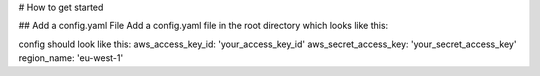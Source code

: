 # How to get started

## Add a config.yaml File
Add a config.yaml file in the root directory which looks like this:

config should look like this:
aws_access_key_id: 'your_access_key_id'
aws_secret_access_key: 'your_secret_access_key'
region_name: 'eu-west-1'
